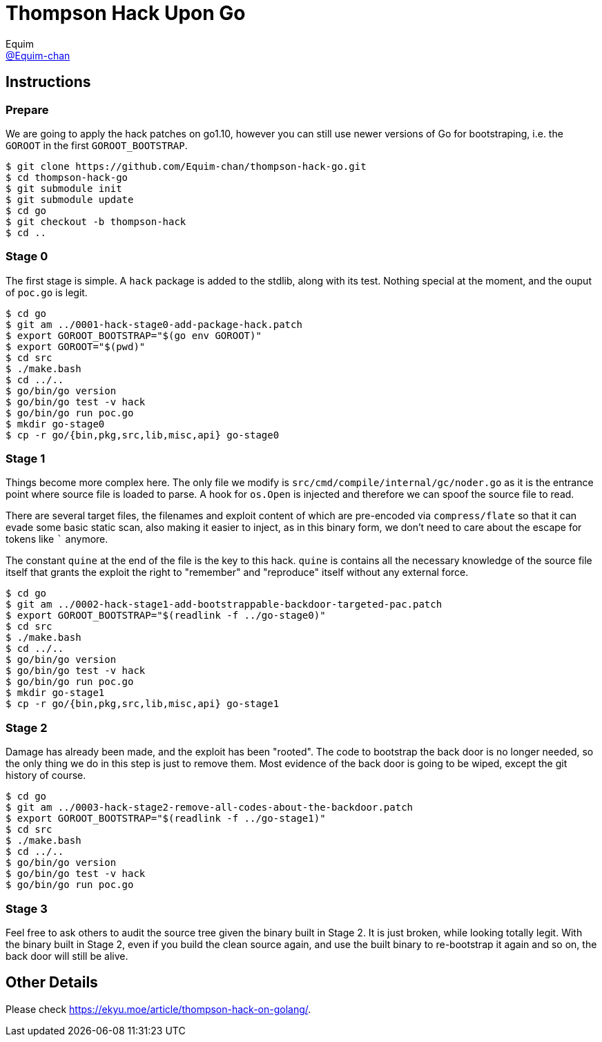 = Thompson Hack Upon Go
Equim <https://github.com/Equim-chan[@Equim-chan]>

== Instructions
=== Prepare
We are going to apply the hack patches on go1.10, however you can still use newer versions of Go for bootstraping, i.e. the `GOROOT` in the first `GOROOT_BOOTSTRAP`.

[source,shell]
----
$ git clone https://github.com/Equim-chan/thompson-hack-go.git
$ cd thompson-hack-go
$ git submodule init
$ git submodule update
$ cd go
$ git checkout -b thompson-hack
$ cd ..
----

=== Stage 0
The first stage is simple. A `hack` package is added to the stdlib, along with its test. Nothing special at the moment, and the ouput of `poc.go` is legit.

[source,shell]
----
$ cd go
$ git am ../0001-hack-stage0-add-package-hack.patch
$ export GOROOT_BOOTSTRAP="$(go env GOROOT)"
$ export GOROOT="$(pwd)"
$ cd src
$ ./make.bash
$ cd ../..
$ go/bin/go version
$ go/bin/go test -v hack
$ go/bin/go run poc.go
$ mkdir go-stage0
$ cp -r go/{bin,pkg,src,lib,misc,api} go-stage0
----

=== Stage 1
Things become more complex here. The only file we modify is `src/cmd/compile/internal/gc/noder.go` as it is the entrance point where source file is loaded to parse. A hook for `os.Open` is injected and therefore we can spoof the source file to read.

There are several target files, the filenames and exploit content of which are pre-encoded via `compress/flate` so that it can evade some basic static scan, also making it easier to inject, as in this binary form, we don't need to care about the escape for tokens like `{backtick}` anymore.

The constant `quine` at the end of the file is the key to this hack. `quine` is contains all the necessary knowledge of the source file itself that grants the exploit the right to "remember" and "reproduce" itself without any external force.

[source,shell]
----
$ cd go
$ git am ../0002-hack-stage1-add-bootstrappable-backdoor-targeted-pac.patch
$ export GOROOT_BOOTSTRAP="$(readlink -f ../go-stage0)"
$ cd src
$ ./make.bash
$ cd ../..
$ go/bin/go version
$ go/bin/go test -v hack
$ go/bin/go run poc.go
$ mkdir go-stage1
$ cp -r go/{bin,pkg,src,lib,misc,api} go-stage1
----

=== Stage 2
Damage has already been made, and the exploit has been "rooted". The code to bootstrap the back door is no longer needed, so the only thing we do in this step is just to remove them. Most evidence of the back door is going to be wiped, except the git history of course.

[source,shell]
----
$ cd go
$ git am ../0003-hack-stage2-remove-all-codes-about-the-backdoor.patch
$ export GOROOT_BOOTSTRAP="$(readlink -f ../go-stage1)"
$ cd src
$ ./make.bash
$ cd ../..
$ go/bin/go version
$ go/bin/go test -v hack
$ go/bin/go run poc.go
----

=== Stage 3
Feel free to ask others to audit the source tree given the binary built in Stage 2. It is just broken, while looking totally legit. With the binary built in Stage 2, even if you build the clean source again, and use the built binary to re-bootstrap it again and so on, the back door will still be alive.

== Other Details
Please check https://ekyu.moe/article/thompson-hack-on-golang/.
